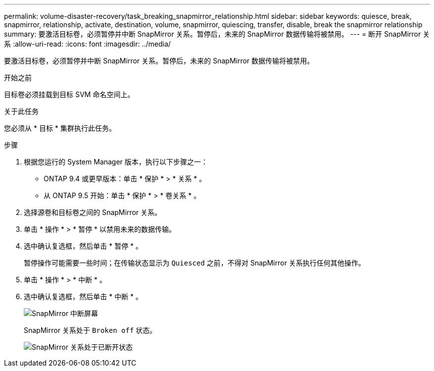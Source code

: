 ---
permalink: volume-disaster-recovery/task_breaking_snapmirror_relationship.html 
sidebar: sidebar 
keywords: quiesce, break, snapmirror, relationship, activate, destination, volume, snapmirror, quiescing, transfer, disable, break the snapmirror relationship 
summary: 要激活目标卷，必须暂停并中断 SnapMirror 关系。暂停后，未来的 SnapMirror 数据传输将被禁用。 
---
= 断开 SnapMirror 关系
:allow-uri-read: 
:icons: font
:imagesdir: ../media/


[role="lead"]
要激活目标卷，必须暂停并中断 SnapMirror 关系。暂停后，未来的 SnapMirror 数据传输将被禁用。

.开始之前
目标卷必须挂载到目标 SVM 命名空间上。

.关于此任务
您必须从 * 目标 * 集群执行此任务。

.步骤
. 根据您运行的 System Manager 版本，执行以下步骤之一：
+
** ONTAP 9.4 或更早版本：单击 * 保护 * > * 关系 * 。
** 从 ONTAP 9.5 开始：单击 * 保护 * > * 卷关系 * 。


. 选择源卷和目标卷之间的 SnapMirror 关系。
. 单击 * 操作 * > * 暂停 * 以禁用未来的数据传输。
. 选中确认复选框，然后单击 * 暂停 * 。
+
暂停操作可能需要一些时间；在传输状态显示为 `Quiesced` 之前，不得对 SnapMirror 关系执行任何其他操作。

. 单击 * 操作 * > * 中断 * 。
. 选中确认复选框，然后单击 * 中断 * 。
+
image::../media/break.gif[SnapMirror 中断屏幕]

+
SnapMirror 关系处于 `Broken off` 状态。

+
image::../media/break_verify.gif[SnapMirror 关系处于已断开状态]


